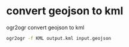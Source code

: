 #+STARTUP: showall
* convert geojson to kml

ogr2ogr convert geojson to kml

#+begin_src sh
ogr2ogr -f KML output.kml input.geojson
#+end_src
